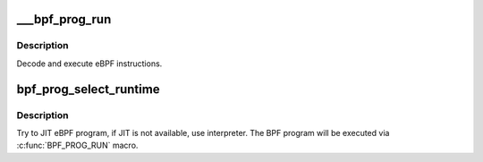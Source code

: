 .. -*- coding: utf-8; mode: rst -*-
.. src-file: kernel/bpf/core.c

.. _`___bpf_prog_run`:

___bpf_prog_run
===============

.. c:function:: unsigned int ___bpf_prog_run(u64 *regs, const struct bpf_insn *insn, u64 *stack)

    run eBPF program on a given context

    :param u64 \*regs:
        *undescribed*

    :param const struct bpf_insn \*insn:
        is the array of eBPF instructions

    :param u64 \*stack:
        *undescribed*

.. _`___bpf_prog_run.description`:

Description
-----------

Decode and execute eBPF instructions.

.. _`bpf_prog_select_runtime`:

bpf_prog_select_runtime
=======================

.. c:function:: struct bpf_prog *bpf_prog_select_runtime(struct bpf_prog *fp, int *err)

    select exec runtime for BPF program

    :param struct bpf_prog \*fp:
        bpf_prog populated with internal BPF program

    :param int \*err:
        pointer to error variable

.. _`bpf_prog_select_runtime.description`:

Description
-----------

Try to JIT eBPF program, if JIT is not available, use interpreter.
The BPF program will be executed via \ :c:func:`BPF_PROG_RUN`\  macro.

.. This file was automatic generated / don't edit.

